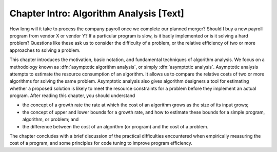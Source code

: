 .. This file is part of the OpenDSA eTextbook project. See
.. http://algoviz.org/OpenDSA for more details.
.. Copyright (c) 2012-2013 by the OpenDSA Project Contributors, and
.. distributed under an MIT open source license.

.. avmetadata::
   :author: Cliff Shaffer
   :prerequisites:
   :topic: Algorithm Analysis

Chapter Intro: Algorithm Analysis [Text]
========================================

How long will it take to process the company payroll once we complete
our planned merger?
Should I buy a new payroll program from vendor X or vendor Y?
If a particular program is slow, is it badly implemented or is it
solving a hard problem?
Questions like these ask us to consider the difficulty of a problem,
or the relative efficiency of two or more approaches to solving a
problem.

This chapter introduces the motivation, basic notation, and
fundamental techniques of algorithm analysis.
We focus on a methodology known as
:dfn:`asymptotic algorithm analysis`, or simply
:dfn:`asymptotic analysis`.
Asymptotic analysis attempts to estimate the resource
consumption of an algorithm.
It allows us to compare the relative costs of two or more
algorithms for solving the same problem.
Asymptotic analysis also gives algorithm designers a tool for
estimating whether a proposed solution is likely to meet the resource
constraints for a problem before they implement an actual
program.
After reading this chapter, you should understand

* the concept of a growth rate
  the rate at which the cost of an algorithm grows
  as the size of its input grows;

* the concept of upper and lower bounds for a
  growth rate, and how to estimate these bounds for a simple program,
  algorithm, or problem; and

* the difference between the cost of an algorithm
  (or program) and the cost of a problem.

The chapter concludes with a brief discussion of the
practical difficulties encountered when empirically measuring the cost
of a program, and some principles for code tuning
to improve program efficiency.

